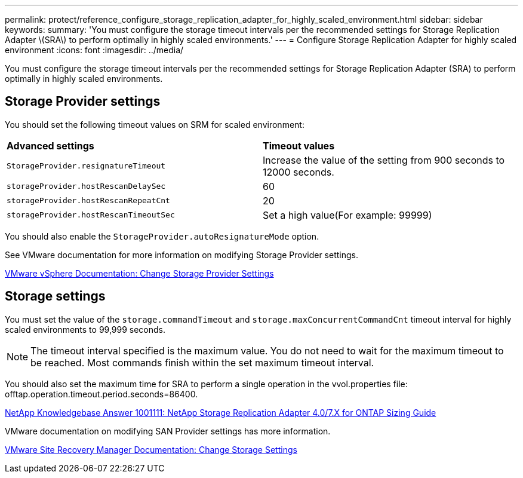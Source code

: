 ---
permalink: protect/reference_configure_storage_replication_adapter_for_highly_scaled_environment.html
sidebar: sidebar
keywords:
summary: 'You must configure the storage timeout intervals per the recommended settings for Storage Replication Adapter \(SRA\) to perform optimally in highly scaled environments.'
---
= Configure Storage Replication Adapter for highly scaled environment
:icons: font
:imagesdir: ../media/

[.lead]
You must configure the storage timeout intervals per the recommended settings for Storage Replication Adapter (SRA) to perform optimally in highly scaled environments.

== Storage Provider settings

You should set the following timeout values on SRM for scaled environment:

|===
| *Advanced settings*| *Timeout values*
a|
`StorageProvider.resignatureTimeout`
a|
Increase the value of the setting from 900 seconds to 12000 seconds.
a|
`storageProvider.hostRescanDelaySec`
a|
60
a|
`storageProvider.hostRescanRepeatCnt`
a|
20
a|
`storageProvider.hostRescanTimeoutSec`
a|
Set a high value(For example: 99999)
|===
You should also enable the `StorageProvider.autoResignatureMode` option.

See VMware documentation for more information on modifying Storage Provider settings.

https://docs.vmware.com/en/Site-Recovery-Manager/6.5/com.vmware.srm.admin.doc/GUID-E4060824-E3C2-4869-BC39-76E88E2FF9A0.html[VMware vSphere Documentation: Change Storage Provider Settings]

== Storage settings

You must set the value of the `storage.commandTimeout` and `storage.maxConcurrentCommandCnt` timeout interval for highly scaled environments to 99,999 seconds.

NOTE: The timeout interval specified is the maximum value. You do not need to wait for the maximum timeout to be reached. Most commands finish within the set maximum timeout interval.

You should also set the maximum time for SRA to perform a single operation in the vvol.properties file: offtap.operation.timeout.period.seconds=86400.

https://kb.netapp.com/mgmt/OTV/SRA/NetApp_Storage_Replication_Adapter_4.0%2F%2F7.X_for_ONTAP_Sizing_Guide[NetApp Knowledgebase Answer 1001111: NetApp Storage Replication Adapter 4.0/7.X for ONTAP Sizing Guide]

VMware documentation on modifying SAN Provider settings has more information.

https://docs.vmware.com/en/Site-Recovery-Manager/6.5/com.vmware.srm.admin.doc/GUID-711FD223-50DB-414C-A2A7-3BEB8FAFDBD9.html[VMware Site Recovery Manager Documentation: Change Storage Settings]
